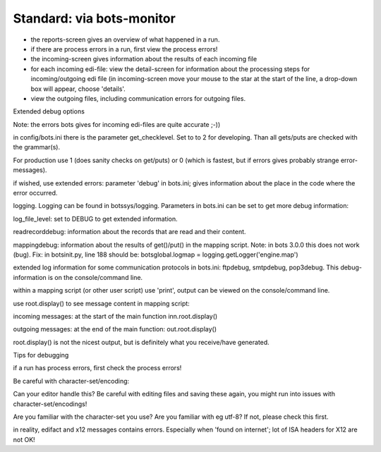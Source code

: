 Standard: via bots-monitor
--------------------------

-  the reports-screen gives an overview of what happened in a run.
-  if there are process errors in a run, first view the process errors!
-  the incoming-screen gives information about the results of each
   incoming file
-  for each incoming edi-file: view the detail-screen for information
   about the processing steps for incoming/outgoing edi file (in
   incoming-screen move your mouse to the star at the start of the line,
   a drop-down box will appear, choose 'details'.
-  view the outgoing files, including communication errors for outgoing
   files.

.. raw:: html

   <h2>

Extended debug options

.. raw:: html

   </h2>

Note: the errors bots gives for incoming edi-files are quite accurate
;-))

.. raw:: html

   <ul><li>

in config/bots.ini there is the parameter get\_checklevel. Set to to 2
for developing. Than all gets/puts are checked with the grammar(s).

.. raw:: html

   <blockquote>

For production use 1 (does sanity checks on get/puts) or 0 (which is
fastest, but if errors gives probably strange error-messages).

.. raw:: html

   </blockquote></li><li>

if wished, use extended errors: parameter 'debug' in bots.ini; gives
information about the place in the code where the error occurred.

.. raw:: html

   </li><li>

logging. Logging can be found in botssys/logging. Parameters in bots.ini
can be set to get more debug information:

.. raw:: html

   <ul><li>

log\_file\_level: set to DEBUG to get extended information.

.. raw:: html

   </li><li>

readrecorddebug: information about the records that are read and their
content.

.. raw:: html

   </li><li>

mappingdebug: information about the results of get()/put() in the
mapping script. Note: in bots 3.0.0 this does not work (bug). Fix: in
botsinit.py, line 188 should be: botsglobal.logmap =
logging.getLogger('engine.map')

.. raw:: html

   </li></ul></li><li>

extended log information for some communication protocols in bots.ini:
ftpdebug, smtpdebug, pop3debug. This debug-information is on the
console/command line.

.. raw:: html

   </li><li>

within a mapping script (or other user script) use 'print', output can
be viewed on the console/command line.

.. raw:: html

   </li><li>

use root.display() to see message content in mapping script:

.. raw:: html

   <ul><li>

incoming messages: at the start of the main function inn.root.display()

.. raw:: html

   </li><li>

outgoing messages: at the end of the main function: out.root.display()

.. raw:: html

   </li></ul></li></ul><blockquote>

root.display() is not the nicest output, but is definitely what you
receive/have generated.

.. raw:: html

   </blockquote>

.. raw:: html

   <h2>

Tips for debugging

.. raw:: html

   </h2>
   <ul><li>

if a run has process errors, first check the process errors!

.. raw:: html

   </li><li>

Be careful with character-set/encoding:

.. raw:: html

   <ul><li>

Can your editor handle this? Be careful with editing files and saving
these again, you might run into issues with character-set/encodings!

.. raw:: html

   </li><li>

Are you familiar with the character-set you use? Are you familiar with
eg utf-8? If not, please check this first.

.. raw:: html

   </li></ul></li><li>

in reality, edifact and x12 messages contains errors. Especially when
'found on internet'; lot of ISA headers for X12 are not OK!
